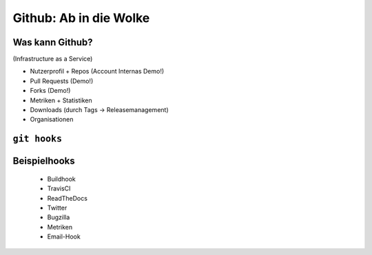 =======================
Github: Ab in die Wolke
=======================

.. figure:: /_static/gitcloud.png
   :class: fill

----------------
Was kann Github?
----------------

(Infrastructure as a Service)

- Nutzerprofil + Repos (Account Internas Demo!)
- Pull Requests (Demo!)
- Forks (Demo!)
- Metriken + Statistiken
- Downloads (durch Tags -> Releasemanagement)
- Organisationen 

-------------
``git hooks``
-------------



-------------
Beispielhooks
-------------
  
  - Buildhook
  - TravisCI
  - ReadTheDocs
  - Twitter
  - Bugzilla
  - Metriken 
  - Email-Hook
